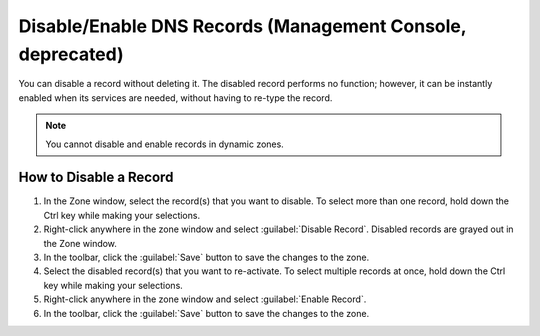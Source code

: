 .. meta::
   :description: How to disable and/or enable DNS records in Micetro by Men&Mice
   :keywords: disable DNS records, dns, dns records

.. _console-disable-enable-dns-record:

Disable/Enable DNS Records (Management Console, deprecated)
----------------------

You can disable a record without deleting it. The disabled record performs no function; however, it can be instantly enabled when its services are needed, without having to re-type the record.

.. note::
  You cannot disable and enable records in dynamic zones.

How to Disable a Record
^^^^^^^^^^^^^^^^^^^^^^^

1. In the Zone window, select the record(s) that you want to disable. To select more than one record, hold down the Ctrl key while making your selections.

2. Right-click anywhere in the zone window and select :guilabel:`Disable Record`. Disabled records are grayed out in the Zone window.

3. In the toolbar, click the :guilabel:`Save` button to save the changes to the zone.

4. Select the disabled record(s) that you want to re-activate. To select multiple records at once, hold down the Ctrl key while making your selections.

5. Right-click anywhere in the zone window and select :guilabel:`Enable Record`.

6. In the toolbar, click the :guilabel:`Save` button to save the changes to the zone.

.. image:: ../../../images/console-dns-records-disable.png
  :width: 60%
  :align: center
